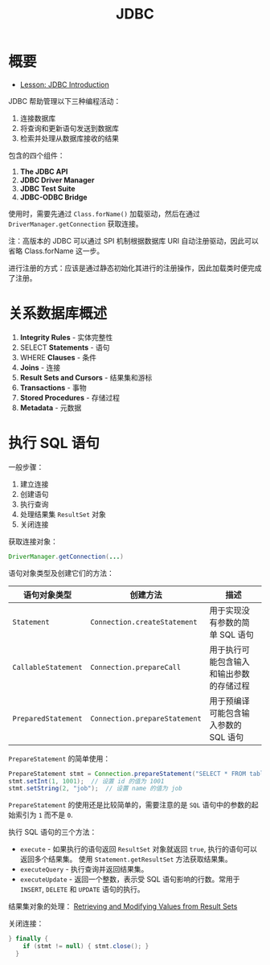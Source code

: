 #+TITLE:      JDBC

* 目录                                                    :TOC_4_gh:noexport:
- [[#概要][概要]]
- [[#关系数据库概述][关系数据库概述]]
- [[#执行-sql-语句][执行 SQL 语句]]

* 概要
  + [[https://docs.oracle.com/javase/tutorial/jdbc/overview/index.html][Lesson: JDBC Introduction]]

  JDBC 帮助管理以下三种编程活动：
  1. 连接数据库
  2. 将查询和更新语句发送到数据库
  3. 检索并处理从数据库接收的结果

  包含的四个组件：
  1. *The JDBC API*
  2. *JDBC Driver Manager*
  3. *JDBC Test Suite*
  4. *JDBC-ODBC Bridge*

  使用时，需要先通过 ~Class.forName()~ 加载驱动，然后在通过 ~DriverManager.getConnection~ 获取连接。

  注：高版本的 JDBC 可以通过 SPI 机制根据数据库 URI 自动注册驱动，因此可以省略 Class.forName 这一步。

  进行注册的方式：应该是通过静态初始化其进行的注册操作，因此加载类时便完成了注册。

* 关系数据库概述
  1. *Integrity Rules* - 实体完整性
  2. SELECT *Statements* - 语句
  3. WHERE *Clauses* - 条件
  4. *Joins* - 连接
  5. *Result Sets and Cursors* - 结果集和游标
  6. *Transactions* - 事物
  7. *Stored Procedures* - 存储过程
  8. *Metadata* - 元数据

* 执行 SQL 语句
  一般步骤：
  1. 建立连接
  2. 创建语句
  3. 执行查询
  4. 处理结果集 ~ResultSet~ 对象
  5. 关闭连接

  获取连接对象：
  #+BEGIN_SRC java
    DriverManager.getConnection(...)
  #+END_SRC

  语句对象类型及创建它们的方法：
  |-------------------+-----------------------------+------------------------------------------|
  | 语句对象类型      | 创建方法                    | 描述                                     |
  |-------------------+-----------------------------+------------------------------------------|
  | ~Statement~         | ~Connection.createStatement~  | 用于实现没有参数的简单 SQL 语句          |
  | ~CallableStatement~ | ~Connection.prepareCall~      | 用于执行可能包含输入和输出参数的存储过程 |
  | ~PreparedStatement~ | ~Connection.prepareStatement~ | 用于预编译可能包含输入参数的 SQL 语句    |
  |-------------------+-----------------------------+------------------------------------------|

  ~PrepareStatement~ 的简单使用：
  #+BEGIN_SRC java
    PrepareStatement stmt = Connection.prepareStatement("SELECT * FROM table WHERE id=? AND name=?");  // 创建 PrepareStatement 语句对象
    stmt.setInt(1, 1001);  // 设置 id 的值为 1001
    stmt.setString(2, "job");  // 设置 name 的值为 job
  #+END_SRC

  ~PrepareStatement~ 的使用还是比较简单的，需要注意的是 ~SQL~ 语句中的参数的起始索引为 ~1~ 而不是 ~0~.

  执行 SQL 语句的三个方法：
  + ~execute~ - 如果执行的语句返回 ~ResultSet~ 对象就返回 ~true~, 执行的语句可以返回多个结果集。
    使用 ~Statement.getResultSet~ 方法获取结果集。
  + ~executeQuery~ - 执行查询并返回结果集。
  + ~executeUpdate~ - 返回一个整数，表示受 SQL 语句影响的行数。常用于 ~INSERT~, ~DELETE~ 和 ~UPDATE~ 语句的执行。

  结果集对象的处理： [[https://docs.oracle.com/javase/tutorial/jdbc/basics/retrieving.html][Retrieving and Modifying Values from Result Sets]]

  关闭连接：
  #+BEGIN_SRC java
    } finally {
        if (stmt != null) { stmt.close(); }
      }
  #+END_SRC

